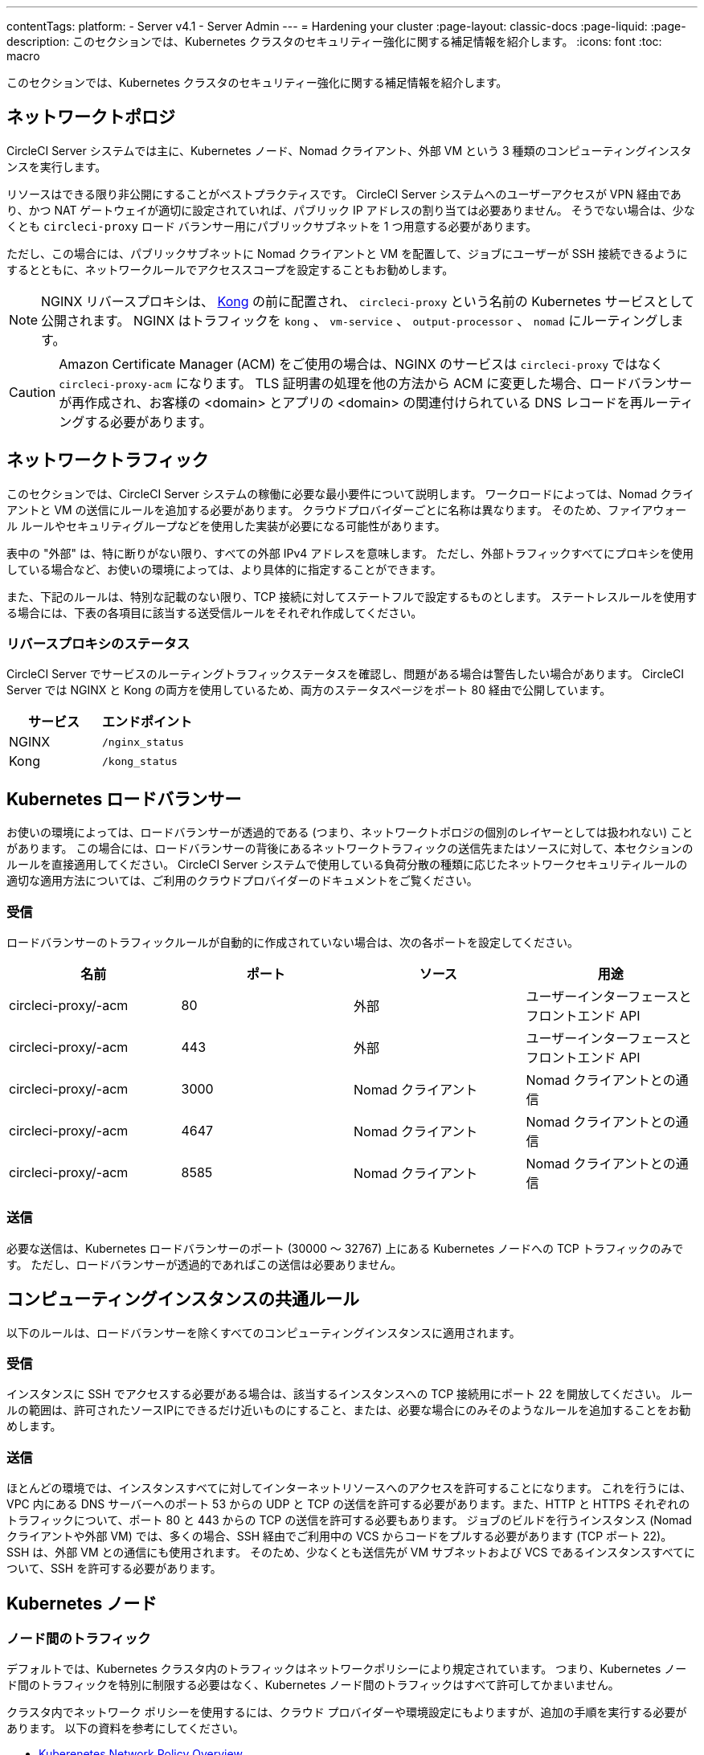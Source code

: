 ---

contentTags:
  platform:
  - Server v4.1
  - Server Admin
---
= Hardening your cluster
:page-layout: classic-docs
:page-liquid:
:page-description: このセクションでは、Kubernetes クラスタのセキュリティー強化に関する補足情報を紹介します。
:icons: font
:toc: macro

:toc-title:

このセクションでは、Kubernetes クラスタのセキュリティー強化に関する補足情報を紹介します。

[#network-topology]
== ネットワークトポロジ

CircleCI Server システムでは主に、Kubernetes ノード、Nomad クライアント、外部 VM という 3 種類のコンピューティングインスタンスを実行します。

リソースはできる限り非公開にすることがベストプラクティスです。 CircleCI Server システムへのユーザーアクセスが VPN 経由であり、かつ NAT ゲートウェイが適切に設定されていれば、パブリック IP アドレスの割り当ては必要ありません。 そうでない場合は、少なくとも `circleci-proxy` ロード バランサー用にパブリックサブネットを 1 つ用意する必要があります。

ただし、この場合には、パブリックサブネットに Nomad クライアントと VM を配置して、ジョブにユーザーが SSH 接続できるようにするとともに、ネットワークルールでアクセススコープを設定することもお勧めします。

NOTE: NGINX リバースプロキシは、 https://github.com/Kong/charts[Kong] の前に配置され、 `circleci-proxy` という名前の Kubernetes サービスとして公開されます。 NGINX はトラフィックを `kong` 、 `vm-service` 、 `output-processor` 、 `nomad` にルーティングします。

CAUTION: Amazon Certificate Manager (ACM) をご使用の場合は、NGINX のサービスは `circleci-proxy` ではなく `circleci-proxy-acm` になります。 TLS 証明書の処理を他の方法から ACM に変更した場合、ロードバランサーが再作成され、お客様の <domain> とアプリの <domain> の関連付けられている DNS レコードを再ルーティングする必要があります。

[#network-traffic]
== ネットワークトラフィック

このセクションでは、CircleCI Server システムの稼働に必要な最小要件について説明します。 ワークロードによっては、Nomad クライアントと VM の送信にルールを追加する必要があります。 クラウドプロバイダーごとに名称は異なります。 そのため、ファイアウォール ルールやセキュリティグループなどを使用した実装が必要になる可能性があります。

表中の "外部" は、特に断りがない限り、すべての外部 IPv4 アドレスを意味します。 ただし、外部トラフィックすべてにプロキシを使用している場合など、お使いの環境によっては、より具体的に指定することができます。

また、下記のルールは、特別な記載のない限り、TCP 接続に対してステートフルで設定するものとします。 ステートレスルールを使用する場合には、下表の各項目に該当する送受信ルールをそれぞれ作成してください。

[#reverse-proxy-status]
=== リバースプロキシのステータス

CircleCI Server でサービスのルーティングトラフィックステータスを確認し、問題がある場合は警告したい場合があります。 CircleCI Server では NGINX と Kong の両方を使用しているため、両方のステータスページをポート 80 経由で公開しています。

[.table.table-striped]
[cols=2*, options="header", stripes=even]
|===
|サービス
|エンドポイント

|NGINX
|`/nginx_status`

|Kong
|`/kong_status`
|===

[#kubernetes-load-balancers]
== Kubernetes ロードバランサー

お使いの環境によっては、ロードバランサーが透過的である (つまり、ネットワークトポロジの個別のレイヤーとしては扱われない) ことがあります。 この場合には、ロードバランサーの背後にあるネットワークトラフィックの送信先またはソースに対して、本セクションのルールを直接適用してください。 CircleCI Server システムで使用している負荷分散の種類に応じたネットワークセキュリティルールの適切な適用方法については、ご利用のクラウドプロバイダーのドキュメントをご覧ください。

[#ingress-load-balancers]
=== 受信

ロードバランサーのトラフィックルールが自動的に作成されていない場合は、次の各ポートを設定してください。

[.table.table-striped]
[cols=4*, options="header", stripes=even]
|===
|名前
|ポート
|ソース
|用途

|circleci-proxy/-acm
|80
|外部
|ユーザーインターフェースとフロントエンド API

|circleci-proxy/-acm
|443
|外部
|ユーザーインターフェースとフロントエンド API

|circleci-proxy/-acm
|3000
|Nomad クライアント
|Nomad クライアントとの通信

|circleci-proxy/-acm
|4647
|Nomad クライアント
|Nomad クライアントとの通信

|circleci-proxy/-acm
|8585
|Nomad クライアント
|Nomad クライアントとの通信
|===

[#egress-load-balancers]
=== 送信

必要な送信は、Kubernetes ロードバランサーのポート (30000 ～ 32767) 上にある Kubernetes ノードへの TCP トラフィックのみです。 ただし、ロードバランサーが透過的であればこの送信は必要ありません。

[#common-rules-for-compute-instances]
== コンピューティングインスタンスの共通ルール

以下のルールは、ロードバランサーを除くすべてのコンピューティングインスタンスに適用されます。

[#ingress-common]
=== 受信

インスタンスに SSH でアクセスする必要がある場合は、該当するインスタンスへの TCP 接続用にポート 22 を開放してください。
ルールの範囲は、許可されたソースIPにできるだけ近いものにすること、または、必要な場合にのみそのようなルールを追加することをお勧めします。

[#egress-common]
=== 送信

ほとんどの環境では、インスタンスすべてに対してインターネットリソースへのアクセスを許可することになります。 これを行うには、VPC 内にある DNS サーバーへのポート 53 からの UDP と TCP の送信を許可する必要があります。また、HTTP と HTTPS それぞれのトラフィックについて、ポート 80 と 443 からの TCP の送信を許可する必要もあります。
ジョブのビルドを行うインスタンス (Nomad クライアントや外部 VM) では、多くの場合、SSH 経由でご利用中の VCS からコードをプルする必要があります (TCP ポート 22)。 SSH は、外部 VM との通信にも使用されます。 そのため、少なくとも送信先が VM サブネットおよび VCS であるインスタンスすべてについて、SSH を許可する必要があります。

[#kubernetes-nodes]
== Kubernetes ノード

[#intra-node-traffic]
=== ノード間のトラフィック

デフォルトでは、Kubernetes クラスタ内のトラフィックはネットワークポリシーにより規定されています。 つまり、Kubernetes ノード間のトラフィックを特別に制限する必要はなく、Kubernetes ノード間のトラフィックはすべて許可してかまいません。

クラスタ内でネットワーク ポリシーを使用するには、クラウド プロバイダーや環境設定にもよりますが、追加の手順を実行する必要があります。 以下の資料を参考にしてください。

* link:https://kubernetes.io/docs/concepts/services-networking/network-policies/[Kuberenetes Network Policy Overview]
* link:https://cloud.google.com/kubernetes-engine/docs/how-to/network-policy[Creating a Cluster Network Policy on Google Cloud]
* link:https://docs.aws.amazon.com/eks/latest/userguide/calico.html[Installing Calico on Amazon EKS]

[#ingress-kubernetes]
=== 受信

マネージドサービスを使用している場合は、ロードバランサーおよび許可済みのポート範囲からの送信トラフィックに対して作成されているルールを確認できます。 受信側の設定では、Kubernetes ロードバランサーの標準のポート範囲 (30000 ～ 32767) を許可するだけで十分です。 ただし、透過的なロードバランサーを使用している場合は、上記のロードバランサー用受信ルールを適用する必要があります。

[#egress-kubernetes]
=== 送信

[.table.table-striped]
[cols=3*, options="header", stripes=even]
|===
|ポート
|送信先
|用途

|2376
|VM
|VM との通信

|4647
|Nomad クライアント
|Nomad クライアントとの通信

|すべてのトラフィック
|その他のノード
|クラスタ内トラフィックの許可
|===

[#nomad-clients-ingress-egress]
== Nomad Clients

Nomad クライアント同士は、通信する必要はありません。 Nomad クライアントインスタンス間のトラフィックを完全にブロックできます。

[#ingress-nomad]
=== 受信

[.table.table-striped]
[cols=3*, options="header", stripes=even]
|===
|ポート
|ソース
|用途

|4647
|K8s ノード
|Nomad サーバーとの通信

|64535-65535
|外部
|SSH でのジョブ再実行機能
|===

[#egress-nomad]
=== 送信

[.table.table-striped]
[cols=3*, options="header", stripes=even]
|===
|ポート
|送信先
|用途

|22
|VM
|VM との SSH 通信

|2376
|VM
|Docker と VM の 通信

|3000
|VM サービスのロード バランサー
|内部通信

|4647
|Nomad のロード バランサー
|内部通信

|8585
|出力プロセッサのロード バランサー
|内部通信
|===

[#external-vms]
== 外部 VM

Nomad クライアントと同じく、外部 VM 同士も通信する必要はありません。

[#ingress-external]
=== 受信

[.table.table-striped]
[cols=3*, options="header", stripes=even]
|===
|ポート
|ソース
|用途

|22
|Kubernetes ノード
|内部通信

|22
|Nomad クライアント
|内部通信

|2376
|Kubernetes ノード
|内部通信

|2376
|Nomad クライアント
|内部通信

|54782
|外部
|SSH でのジョブ再実行機能
|===

[#egress-external]
=== 送信

設定が必要な送信ルールは、VCS へのインターネットアクセスと SSH 接続のみです。

[#notes-on-aws-networkingl]
== VM サービスを使った AWS ネットワーキングにおける注意点

VM サービスで EC2 プロバイダーを使う場合、`values.yaml` ファイルには `assignPublicIP` オプションがあります。

[source,yaml]
----
vm_service:
  ...
  providers:
    ec2:
      ...
      assignPublicIP: false
----

デフォルトではこのオプションは false に設定されており、VM サービスにより作成されたインスタンスにはプライベート IP アドレスのみが割り当てられます。

仮想マシン (VM) を起動し、ジョブを実行するための通信は、次の 2 つの段階で行われます。


. `vm-service` Pod が、ポート `22` と `2376` を介して新しく作成された VM への接続を確立
. ジョブを実行する Nomad クライアントが、ポート `22` と `2376` を介して新しく作成された VM への接続を確立

[#private-ips-only]
=== プライベート IP のみ

When the `assignPublicIP` option is set to false, restricting traffic with security group rules between services can be done using the link:https://docs.aws.amazon.com/AWSCloudFormation/latest/UserGuide/aws-properties-ec2-security-group-ingress.html[Source Security Group ID parameter].

VM セキュリティグループの受信ルールでは、インストール環境のセキュリティーを強化するために以下のルールを作成できます。

[.table.table-striped]
[cols=3*, options="header", stripes=even]
|===
|ポート
|送信元
|用途

|22
|Nomad クライアントのセキュリティグループ
|Nomad クライアントによる VM への SSH

|2376
|Nomad クライアントのセキュリティグループ
|Nomad クライアントによる VM での Docker への接続

|22
|EKS クラスタのセキュリティグループ
|vm-service Pod の VM への SSH

|2376
|EKS クラスタのセキュリティグループ
|vm-service Pod の VM での Docker への接続の許可

|54782
|任意の CIDR 範囲
|再試行およびデバッグのために失敗した VM ベースのジョブへの SSH 接続
|===

[#using-public-ips]
=== パブリック IP の使用

`assignPublicIP` オプションを true に設定すると、VM サービスにより作成されたすべての EC2 インスタンスに **パブリック** IPv4 アドレスが割り当てられます。従って、これらのインスタンスと通信するすべてのサービスがパブリックアドレスを介するようになります。

`vm-service` Pod からの SSH トラフィックは、クラスタのサブネットの NAT ゲートウェイを通過します。 トラフィックは VPC の外部に移動するため、セキュリティグループの送信元ごとにトラフィックを制限することはできません。 代わりに、クラスタが使用する NAT ゲートウェイの IP をセーフリストに追加する必要があります。

Nomad クライアントと VM サービスの両方の VM にパブリック IP が割り当てられている場合、SSH と Docker のトラフィックは、サブネットのインターネットゲートウェイ経由でルーティングされます。 トラフィックはパブリックインターネットを通過するため、セキュリティグループはトラフィックを制限するためのオプションではなくなります。 これらのポートへのアクセスを制限するには、Nomad クライアントのパブリック IPv4 アドレスを VM サービスセキュリティグループの受信ルールのセーフリストに追加する必要があります。 これらの IP とマシンは一時的なものであり、変更時には VM サービスセキュリティグループを更新するメカニズムが必要になります。

VM サービスがパブリック IP を使用するインストール環境のセキュリティー強化では、以下のルールを作成できます。

[.table.table-striped]
[cols=3*, options="header", stripes=even]
|===
|ポート
|送信元
|用途

|22
|すべての Nomad クライアントの各 IPv4 アドレス (または割り当てられる可能性のある IP 用に 0.0.0.0/0)
|Nomad クライアントによる VM への SSH

|2376
|すべての Nomad クライアントの各 IPv4 アドレス (または割り当てられる可能性のある IP 用に 0.0.0.0/0)
|Nomad クライアントによる VM での Docker への接続

|22
|クラスタの NAT ゲートウェイの IPv4 範囲
| `vm-service` Pod から VM へのトラフィック

|2376
|クラスタの NAT ゲートウェイの IPv4 範囲
| `vm-service` Pod から VM へのトラフィック

|54782
|任意の CIDR 範囲
|再試行およびデバッグのために失敗した VM ベースのジョブへの SSH 接続
|===

ifndef::pdf[]

== 次のステップ

* xref:../../installation/migrate-from-server-3-to-server-4#[Server v3.x から Server v4.x への移行]
* xref:../operator/operator-overview#[Server 4.1x オペレーターの概要]
+
endif::[]